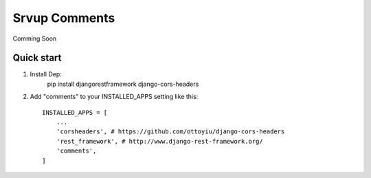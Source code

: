 =====
Srvup Comments
=====

Comming Soon

Quick start
-----------
1. Install Dep:
    pip install djangorestframework django-cors-headers

2. Add "comments" to your INSTALLED_APPS setting like this::

    INSTALLED_APPS = [
        ...
        'corsheaders', # https://github.com/ottoyiu/django-cors-headers
        'rest_framework', # http://www.django-rest-framework.org/
        'comments',
    ]
